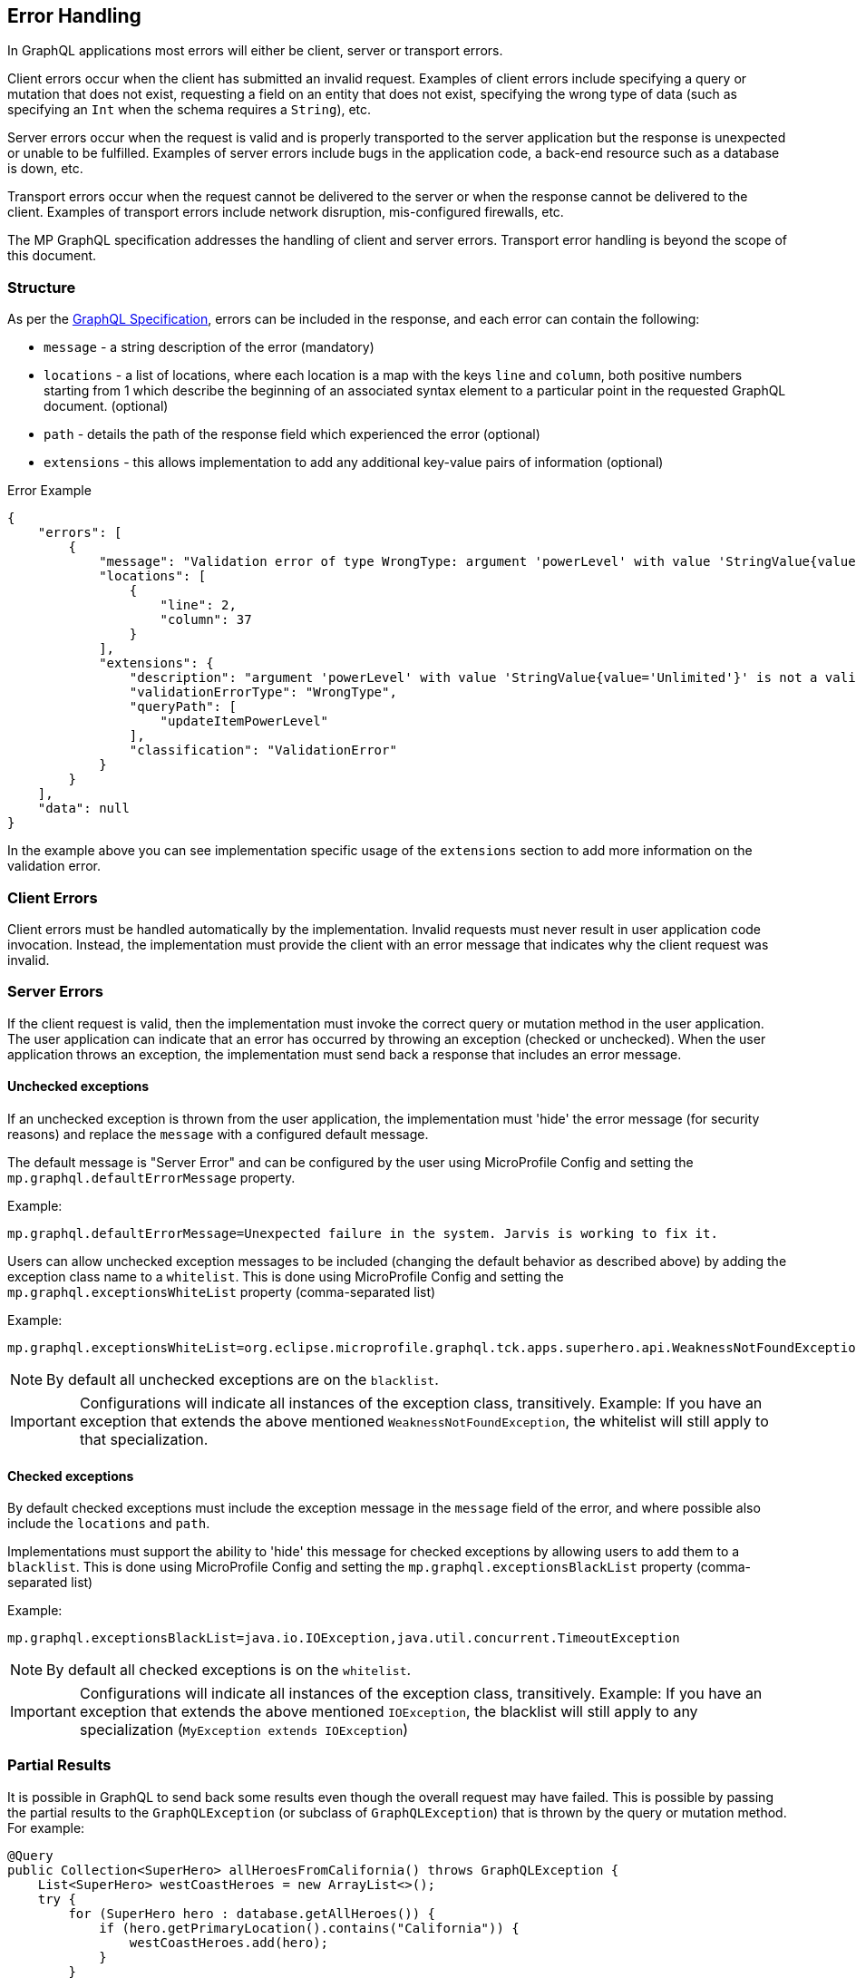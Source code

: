 //
// Copyright (c) 2020 Contributors to the Eclipse Foundation
//
// Licensed under the Apache License, Version 2.0 (the "License");
// you may not use this file except in compliance with the License.
// You may obtain a copy of the License at
//
//     http://www.apache.org/licenses/LICENSE-2.0
//
// Unless required by applicable law or agreed to in writing, software
// distributed under the License is distributed on an "AS IS" BASIS,
// WITHOUT WARRANTIES OR CONDITIONS OF ANY KIND, either express or implied.
// See the License for the specific language governing permissions and
// limitations under the License.
//

[[errorhandling]]

== Error Handling

In GraphQL applications most errors will either be client, server or transport errors.

Client errors occur when the client has submitted an invalid request. Examples of client errors include specifying a
query or mutation that does not exist, requesting a field on an entity that does not exist, specifying the wrong type of
data (such as specifying an `Int` when the schema requires a `String`), etc.

Server errors occur when the request is valid and is properly transported to the server application but the response is
unexpected or unable to be fulfilled. Examples of server errors include bugs in the application code, a back-end
resource such as a database is down, etc.

Transport errors occur when the request cannot be delivered to the server or when the response cannot be delivered to
the client. Examples of transport errors include network disruption, mis-configured firewalls, etc.

The MP GraphQL specification addresses the handling of client and server errors. Transport error handling is beyond the
scope of this document.

=== Structure

As per the https://graphql.github.io/graphql-spec/June2018/#sec-Errors[GraphQL Specification], errors can be included in the response, 
and each error can contain the following:

* `message` - a string description of the error (mandatory)
* `locations` - a list of locations, where each location is a map with the keys `line` and `column`, both positive numbers starting from 1 which describe the beginning of an associated syntax element to a particular point in the requested GraphQL document. (optional)
* `path` - details the path of the response field which experienced the error (optional)
* `extensions` - this allows implementation to add any additional key-value pairs of information (optional)

.Error Example
[source,json,numbered]
----
{
    "errors": [
        {
            "message": "Validation error of type WrongType: argument 'powerLevel' with value 'StringValue{value='Unlimited'}' is not a valid 'Int' @ 'updateItemPowerLevel'",
            "locations": [
                {
                    "line": 2,
                    "column": 37
                }
            ],
            "extensions": {
                "description": "argument 'powerLevel' with value 'StringValue{value='Unlimited'}' is not a valid 'Int'",
                "validationErrorType": "WrongType",
                "queryPath": [
                    "updateItemPowerLevel"
                ],
                "classification": "ValidationError"
            }
        }
    ],
    "data": null
}
----

In the example above you can see implementation specific usage of the `extensions` section to add more information on the validation error.

=== Client Errors

Client errors must be handled automatically by the implementation. Invalid requests must never result in user
application code invocation. Instead, the implementation must provide the client with an error message that indicates
why the client request was invalid.

=== Server Errors

If the client request is valid, then the implementation must invoke the correct query or mutation method in the user
application. The user application can indicate that an error has occurred by throwing an exception (checked or
unchecked).  When the user application throws an exception, the implementation must send back a response that includes
an error message.

==== Unchecked exceptions

If an unchecked exception is thrown from the user application, the implementation must 'hide' the error message (for security reasons) and replace the `message` with a configured default message. 

The default message is "Server Error" and can be configured by the user using MicroProfile Config and setting the `mp.graphql.defaultErrorMessage` property.

Example:

`mp.graphql.defaultErrorMessage=Unexpected failure in the system. Jarvis is working to fix it.`

Users can allow unchecked exception messages to be included (changing the default behavior as described above) by adding the exception class name to a `whitelist`. This is done using MicroProfile Config and setting the `mp.graphql.exceptionsWhiteList` property (comma-separated list)

Example:

`mp.graphql.exceptionsWhiteList=org.eclipse.microprofile.graphql.tck.apps.superhero.api.WeaknessNotFoundException`

NOTE: By default all unchecked exceptions are on the `blacklist`.

IMPORTANT: Configurations will indicate all instances of the exception class, transitively. Example:
If you have an exception that extends the above mentioned `WeaknessNotFoundException`, the whitelist will still apply to that specialization.

==== Checked exceptions

By default checked exceptions must include the exception message in the `message` field of the error, and where possible also include the `locations` and `path`.

Implementations must support the ability to 'hide' this message for checked exceptions by allowing users to add them to a `blacklist`. This is done using MicroProfile Config and setting the `mp.graphql.exceptionsBlackList` property (comma-separated list)

Example:

`mp.graphql.exceptionsBlackList=java.io.IOException,java.util.concurrent.TimeoutException`

NOTE: By default all checked exceptions is on the `whitelist`.

IMPORTANT: Configurations will indicate all instances of the exception class, transitively. Example:
If you have an exception that extends the above mentioned `IOException`, the blacklist will still apply to any specialization (`MyException extends IOException`)

=== Partial Results

It is possible in GraphQL to send back some results even though the overall request may have failed. 
This is possible by passing the partial results to the `GraphQLException` (or subclass of `GraphQLException`) that is
thrown by the query or mutation method.  For example:

[source,java,numbered]
----
@Query
public Collection<SuperHero> allHeroesFromCalifornia() throws GraphQLException {
    List<SuperHero> westCoastHeroes = new ArrayList<>();
    try {
        for (SuperHero hero : database.getAllHeroes()) {
            if (hero.getPrimaryLocation().contains("California")) {
                westCoastHeroes.add(hero);
            }
        }
    } catch (Exception ex) {
        throw new GraphQLException(ex, westCoastHeroes);
    }
    return westCoastHeroes;
}
----

If an exception is thrown while iterating over of the database collection of heroes or while checking a hero's location,
all previously-processed heroes will still be in the list and will be displayed to the client along with the error
data.

Note that the `partialResults` object passed to the `GraphQLException` must match the return type of the query/mutation
method from which it is thrown. Otherwise the implementation must throw a `ClassCastException` internally resulting in
a much less usable result returned to the client.

It is also possible to send partial results when using multiple methods and the `@Source` annotation. Here is an
example:

[source,java,numbered]
----
@Query
public Collection<SuperHero> allHeroes() {
    return database.getAllHeroes();
}

@Query
public Location currentLocation(@Source SuperHero hero) throws GraphQLException {
    if (hero.hasLocationBlockingPower()) {
        throw new GraphQLException("Unable to determine location for " + hero.getName());
    }
    return database.getLocationForHero(hero);
}
----

Suppose the client issued this query:

[source,graphql,numbered]
----
query allHeroes {
    allHeroes {
        name
        currentLocation
    }
}
----

In this case, if there are any heroes that have a location blocking power, one or more errors will be returned to the
client. However, the names of all of the heroes in the database will be returned as well as the location of all heroes
that do not have a location blocking power.
